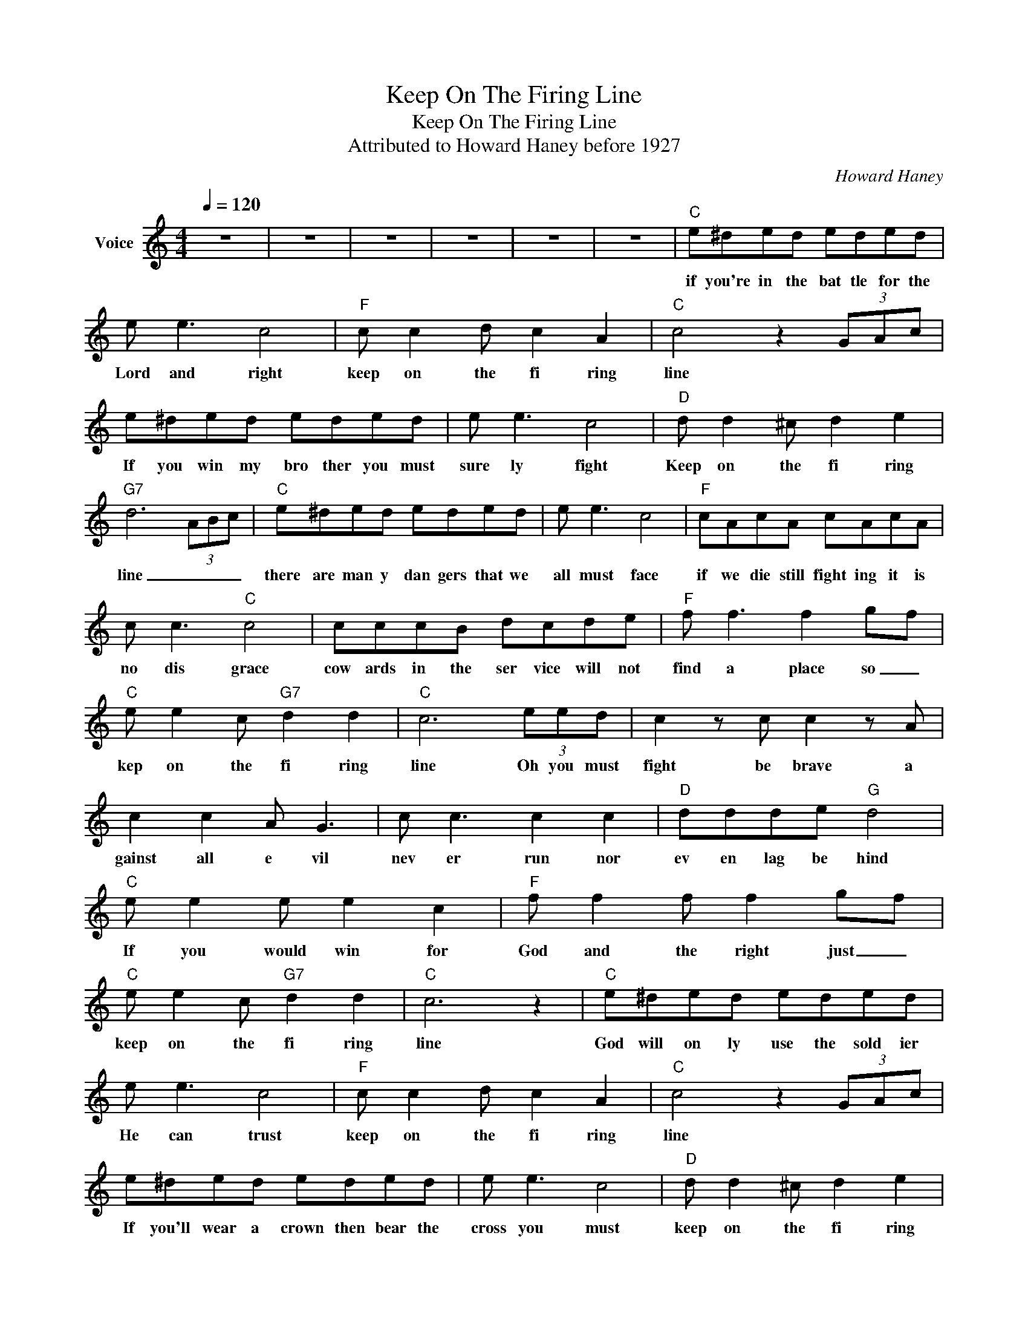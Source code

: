 X:1
T:Keep On The Firing Line
T:Keep On The Firing Line
T:Attributed to Howard Haney before 1927
C:Howard Haney
Z:All Rights Reserved
L:1/8
Q:1/4=120
M:4/4
K:C
V:1 treble nm="Voice"
%%MIDI channel 5
%%MIDI program 54
V:1
 z8 | z8 | z8 | z8 | z8 | z8 |"C" e^ded eded | e e3 c4 |"F" c c2 d c2 A2 |"C" c4 z2 (3GAc | %10
w: ||||||if you're in the bat tle for the|Lord and right|keep on the fi ring|line * * *|
 e^ded eded | e e3 c4 |"D" d d2 ^c d2 e2 |"G7" d6 (3ABc |"C" e^ded eded | e e3 c4 |"F" cAcA cAcA | %17
w: If you win my bro ther you must|sure ly fight|Keep on the fi ring|line _ _ _|there are man y dan gers that we|all must face|if we die still fight ing it is|
 c c3"C" c4 | cccB dcde |"F" f f3 f2 g-f |"C" e e2 c"G7" d2 d2 |"C" c6 (3eed | c2 z c c2 z A | %23
w: no dis grace|cow ards in the ser vice will not|find a place so _|kep on the fi ring|line Oh you must|fight be brave a|
 c2 c2 A G3 | c c3 c2 c2 |"D" ddde"G" d4 |"C" e e2 e e2 c2 |"F" f f2 f f2 g-f | %28
w: gainst all e vil|nev er run nor|ev en lag be hind|If you would win for|God and the right just _|
"C" e e2 c"G7" d2 d2 |"C" c6 z2 |"C" e^ded eded | e e3 c4 |"F" c c2 d c2 A2 |"C" c4 z2 (3GAc | %34
w: keep on the fi ring|line|God will on ly use the sold ier|He can trust|keep on the fi ring|line * * *|
 e^ded eded | e e3 c4 |"D" d d2 ^c d2 e2 |"G7" d6 (3ABc |"C" e^ded eded | e e3 c4 |"F" cAcA cAcA | %41
w: If you'll wear a crown then bear the|cross you must|keep on the fi ring|line _ _ _|life is but a labor for the _|Mas ter dear|help to ban ish ev il and to|
 c c3"C" c4 | cccB dcde |"F" f f3 f2 g-f |"C" e e2 c"G7" d2 d2 |"C" c6 (3eed | c2 z c c2 z A | %47
w: spread good cheer|great you'll be re war ded for your|serv ice here so _|keep on the fi ring|line Oh you must|fight be brave a|
 c2 c2 A G3 | c c3 c2 c2 |"D" ddde"G" d4 |"C" e e2 e e2 c2 |"F" f f2 f f2 g-f | %52
w: gainst all e vil|nev er run nor|ev en lag be hind|If you would win for|God and the right just _|
"C" e e2 c"G7" d2 d2 |"C" c6 z2 |"C" e^ded eded | e e3 c4 |"F" c c2 d c2 A2 |"C" c4 z2 (3GAc | %58
w: keep on the fi ring|line|when we get to hea ven bro ther|we'll be glad|keep on the fi ring|line * * *|
 e^ded eded | e e3 c4 |"D" d d2 ^c d2 e2 |"G7" d6 (3ABc |"C" e^ded eded | e e3 c4 |"F" cAcA cAcA | %65
w: how we'll praise the Sav ior for the|call he had|keep on the fi ring|line _ _ _|when we see the souls that we have|helped to win|lead ing them to Je sus from the|
 c c3"C" c4 | cccB dcde |"F" f f3 f2 g-f |"C" e e2 c"G7" d2 d2 |"C" c6 (3eed | c2 z c c2 z A | %71
w: paths of sin|with a shout of wel come we will|all march in so _|keep on the fi ring|line. Oh you must|fight be brave a|
 c2 c2 A G3 | c c3 c2 c2 |"D" ddde"G" d4 |"C" e e2 e e2 c2 |"F" f f2 f f2 g-f | %76
w: gainst all e vil|nev er run nor|ev en lag be hind|If you would win for|God and the right just _|
"C" e e2 c"G7" d2 d2 |"C" c6 z2 | z8 | z8 | z8 |] %81
w: keep on the fi ring|line||||

